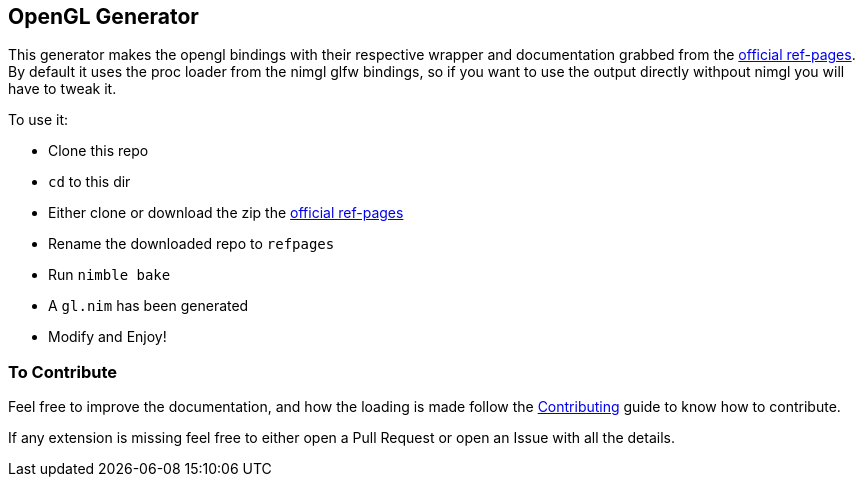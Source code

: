 == OpenGL Generator

This generator makes the opengl bindings with their respective wrapper and documentation grabbed from the https://github.com/KhronosGroup/OpenGL-Refpages[official ref-pages]. By default it uses the proc loader from the nimgl glfw bindings, so if you want to use the output directly withpout nimgl you will have to tweak it.

To use it:

* Clone this repo
* `cd` to this dir
* Either clone or download the zip the https://github.com/KhronosGroup/OpenGL-Refpages[official ref-pages]
* Rename the downloaded repo to `refpages`
* Run `nimble bake`
* A `gl.nim` has been generated
* Modify and Enjoy!

=== To Contribute
Feel free to improve the documentation, and how the loading is made follow the link:../CONTRIBUTING.adoc[Contributing] guide to know how to contribute.

If any extension is missing feel free to either open a Pull Request or open an Issue with all the details.

